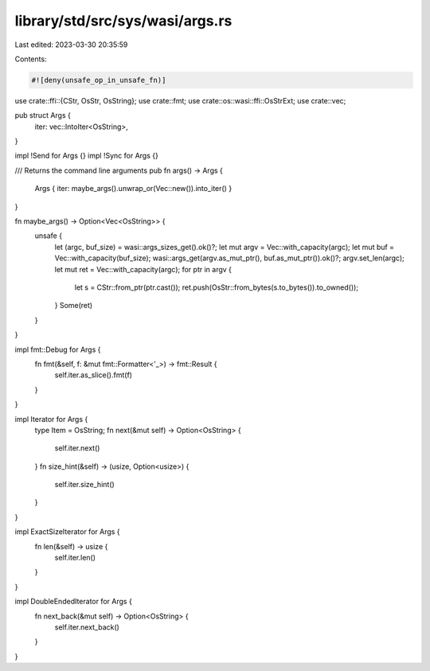 library/std/src/sys/wasi/args.rs
================================

Last edited: 2023-03-30 20:35:59

Contents:

.. code-block:: rs

    #![deny(unsafe_op_in_unsafe_fn)]

use crate::ffi::{CStr, OsStr, OsString};
use crate::fmt;
use crate::os::wasi::ffi::OsStrExt;
use crate::vec;

pub struct Args {
    iter: vec::IntoIter<OsString>,
}

impl !Send for Args {}
impl !Sync for Args {}

/// Returns the command line arguments
pub fn args() -> Args {
    Args { iter: maybe_args().unwrap_or(Vec::new()).into_iter() }
}

fn maybe_args() -> Option<Vec<OsString>> {
    unsafe {
        let (argc, buf_size) = wasi::args_sizes_get().ok()?;
        let mut argv = Vec::with_capacity(argc);
        let mut buf = Vec::with_capacity(buf_size);
        wasi::args_get(argv.as_mut_ptr(), buf.as_mut_ptr()).ok()?;
        argv.set_len(argc);
        let mut ret = Vec::with_capacity(argc);
        for ptr in argv {
            let s = CStr::from_ptr(ptr.cast());
            ret.push(OsStr::from_bytes(s.to_bytes()).to_owned());
        }
        Some(ret)
    }
}

impl fmt::Debug for Args {
    fn fmt(&self, f: &mut fmt::Formatter<'_>) -> fmt::Result {
        self.iter.as_slice().fmt(f)
    }
}

impl Iterator for Args {
    type Item = OsString;
    fn next(&mut self) -> Option<OsString> {
        self.iter.next()
    }
    fn size_hint(&self) -> (usize, Option<usize>) {
        self.iter.size_hint()
    }
}

impl ExactSizeIterator for Args {
    fn len(&self) -> usize {
        self.iter.len()
    }
}

impl DoubleEndedIterator for Args {
    fn next_back(&mut self) -> Option<OsString> {
        self.iter.next_back()
    }
}


